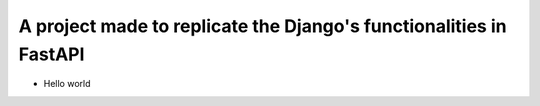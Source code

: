 ===============================
A project made to replicate the Django's functionalities in FastAPI
===============================
* Hello world
